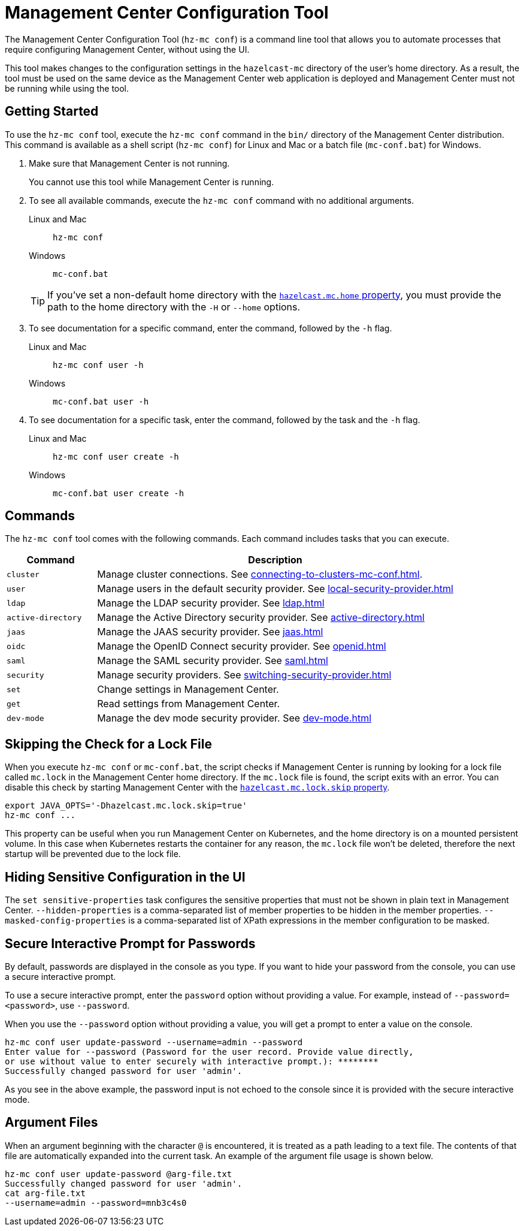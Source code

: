 = Management Center Configuration Tool
:page-aliases: ROOT:mc-conf.adoc
:description: The Management Center Configuration Tool (hz-mc conf) is a command line tool that allows you to automate processes that require configuring Management Center, without using the UI.

The Management Center Configuration Tool (`hz-mc conf`) is a command line tool that allows you to automate processes that require configuring Management Center, without using the UI.

This tool makes changes to the configuration settings in the `hazelcast-mc` directory of the user's home directory. As a result, the tool must be used on the same device as the Management Center web application is deployed and Management Center must not be running while using the tool.

== Getting Started

To use the `hz-mc conf` tool, execute the `hz-mc conf` command in the `bin/` directory of the Management Center distribution. This command is available as a shell script (`hz-mc conf`) for Linux and Mac or a batch file (`mc-conf.bat`) for Windows.

. Make sure that Management Center is not running.
+
You cannot use this tool while Management Center is running.

. To see all available commands, execute the `hz-mc conf` command with no additional
arguments.
+
[tabs] 
====
Linux and Mac::
+
--
[source,bash]
----
hz-mc conf 
----
--
Windows::
+
--
[source,bash]
----
mc-conf.bat 
----
--
====
+
TIP: If you've set a non-default home directory with the xref:system-properties.adoc#hazelcast-mc-home[`hazelcast.mc.home` property], you must provide the path to the home directory with the `-H` or `--home` options.

. To see documentation for a specific command, enter the command, followed by the `-h` flag.
+
[tabs] 
====
Linux and Mac::
+
--
[source,bash]
----
hz-mc conf user -h
----
--
Windows::
+
--
[source,bash]
----
mc-conf.bat user -h
----
--
====

. To see documentation for a specific task, enter the command, followed by the task and the `-h` flag.
+
[tabs] 
====
Linux and Mac::
+
--
[source,bash]
----
hz-mc conf user create -h
----
--
Windows::
+
--
[source,bash]
----
mc-conf.bat user create -h
----
--
====

== Commands

The `hz-mc conf` tool comes with the following commands. Each command includes tasks that you can execute.

[cols="20%m,80%"]
|===
|Command|Description

|cluster
|Manage cluster connections. See xref:connecting-to-clusters-mc-conf.adoc[].

|user
|Manage users in the default security provider. See xref:local-security-provider.adoc[]

|ldap
|Manage the LDAP security provider. See xref:ldap.adoc[]

|active-directory
|Manage the Active Directory security provider. See xref:active-directory.adoc[]

|jaas
|Manage the JAAS security provider. See xref:jaas.adoc[]

|oidc
|Manage the OpenID Connect security provider. See xref:openid.adoc[]

|saml
|Manage the SAML security provider. See xref:saml.adoc[]

|security
|Manage security providers. See xref:switching-security-provider.adoc[]

|set
|Change settings in Management Center.

|get
|Read settings from Management Center.

|dev-mode
|Manage the dev mode security provider. See xref:dev-mode.adoc[]

|===

== Skipping the Check for a Lock File

When you execute `hz-mc conf` or `mc-conf.bat`, the script checks if Management Center is running by looking for a lock file called `mc.lock` in the Management Center home directory. If the `mc.lock` file is found, the script exits with an error. You can disable this check by starting Management Center with the xref:system-properties.adoc#hazelcast-mc-lock-skip[`hazelcast.mc.lock.skip` property].

[source,bash]
----
export JAVA_OPTS='-Dhazelcast.mc.lock.skip=true'
hz-mc conf ...
----

This property can be useful when you run Management Center on Kubernetes, and the home directory is on a mounted persistent volume. In this case when Kubernetes restarts the container for any reason, the `mc.lock` file won't be deleted, therefore the next startup will be prevented due to the lock file.

== Hiding Sensitive Configuration in the UI

The `set sensitive-properties` task configures the sensitive properties that must not be shown in plain text in Management Center.
`--hidden-properties` is a comma-separated list of member properties to be hidden in the member properties.
`--masked-config-properties` is a comma-separated list of XPath expressions in the member configuration to be masked.

== Secure Interactive Prompt for Passwords

By default, passwords are displayed in the console as you type. If you want to hide your password from the console, you can use a secure interactive prompt.

To use a secure interactive prompt, enter the `password` option without providing a value. For example, instead of
`--password=<password>`, use `--password`.

When you use the `--password` option without providing a value, you will get a prompt to enter a value on the console.

```bash
hz-mc conf user update-password --username=admin --password
Enter value for --password (Password for the user record. Provide value directly,
or use without value to enter securely with interactive prompt.): ********
Successfully changed password for user 'admin'.
```

As you see in the above example, the password input is not echoed to the console
since it is provided with the secure interactive mode.

== Argument Files

When an
argument beginning with the character `@` is encountered, it is treated as a path
leading to a text file. The contents of that file are automatically expanded into
the current task. An example of the argument file usage is shown below.

```bash
hz-mc conf user update-password @arg-file.txt
Successfully changed password for user 'admin'.
cat arg-file.txt
--username=admin --password=mnb3c4s0
```


